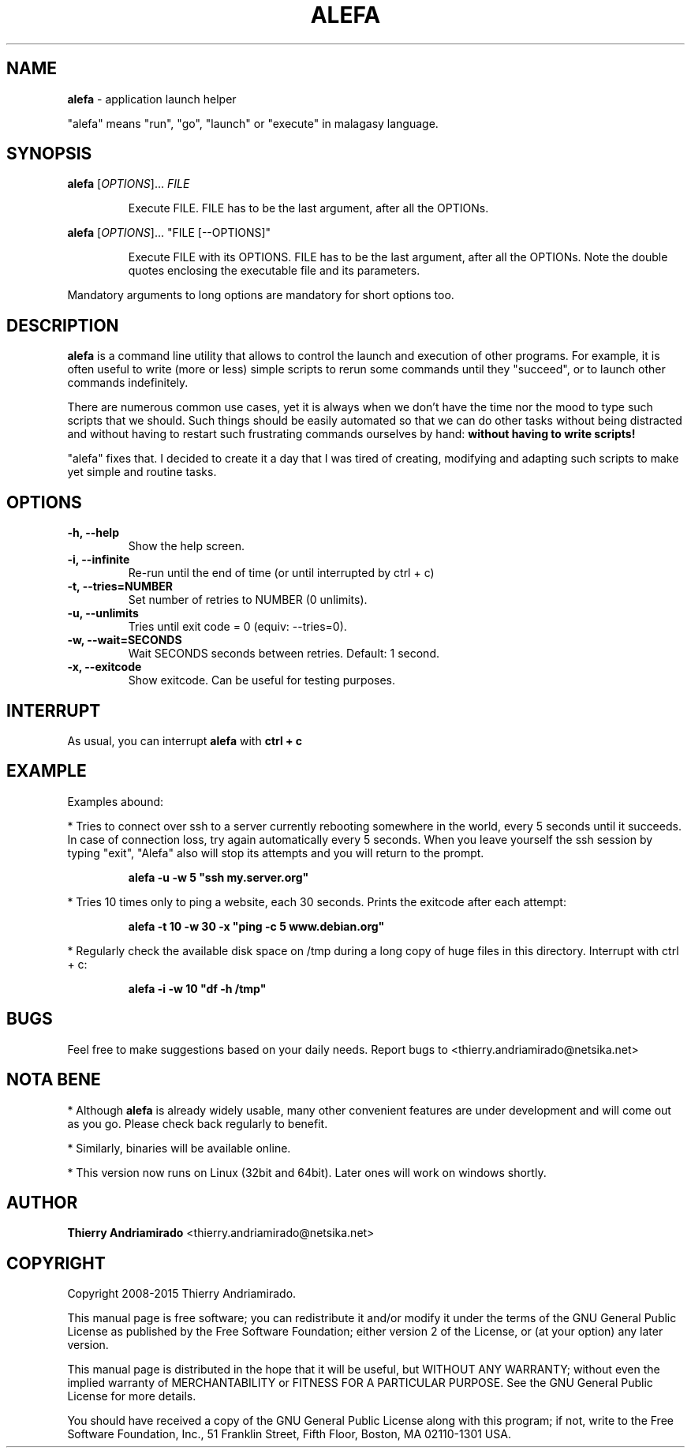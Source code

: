 .\"Created with GNOME Manpages Editor Wizard
.\"http://sourceforge.net/projects/gmanedit2
.TH ALEFA 1 "August 4, 2015"

.SH NAME
\fBalefa\fP - application launch helper

"alefa" means "run", "go", "launch" or "execute" in malagasy language.

.SH SYNOPSIS
\fBalefa\fP 
.RI [ OPTIONS ]...
.I FILE
.PP
.RS 7
Execute FILE. FILE has to be the last argument, after all the OPTIONs.
.RE

\fBalefa\fP 
.RI [ OPTIONS ]...
"FILE [--OPTIONS]"
.PP
.RS 7
Execute FILE with its OPTIONS. FILE has to be the last argument, after all the OPTIONs. Note the double quotes enclosing the executable file and its parameters.
.RE

Mandatory arguments to long options are mandatory for short options too.

.SH DESCRIPTION
.PP
\fBalefa\fP  is a command line utility that allows to control the launch and execution of other programs.
For example, it is often useful to write (more or less) simple scripts to rerun some commands until they "succeed", or to launch other commands indefinitely.

There are numerous common use cases, yet it is always when we don't have the time nor the mood to type such scripts that we should. Such things should be easily automated so that we can do other tasks without being distracted and without having to restart such frustrating commands ourselves by hand: \fBwithout having to write scripts!\fP

"alefa" fixes that. I decided to create it a day that I was tired of creating, modifying and adapting such scripts to make yet simple and routine tasks.

.SH OPTIONS

.TP
\fB-h,  --help\fR
Show the help screen.
.TP
\fB-i,  --infinite\fR
Re-run until the end of time (or until interrupted by ctrl + c)
.TP
\fB-t,  --tries=NUMBER\fR
Set number of retries to NUMBER (0 unlimits).
.TP
\fB-u,  --unlimits\fR
Tries until exit code = 0 (equiv: --tries=0).
.TP
\fB-w,  --wait=SECONDS\fR
Wait SECONDS seconds between retries. Default: 1 second.
.TP
\fB-x,  --exitcode\fR
Show exitcode. Can be useful for testing purposes.

.SH INTERRUPT
As usual, you can interrupt \fBalefa\fR with \fBctrl + c\fR

.SH EXAMPLE
Examples abound:


* Tries to connect over ssh to a server currently rebooting somewhere in the world, every 5 seconds until it succeeds. In case of connection loss, try again automatically every 5 seconds. When you leave yourself the ssh session by typing "exit", "Alefa" also will stop its attempts and you will return to the prompt.

.RS 7
.B
alefa -u -w 5 "ssh my.server.org"
.RE

* Tries 10 times only to ping a website, each 30 seconds. Prints the exitcode after each attempt:

.RS 7
.B
alefa -t 10 -w 30 -x "ping -c 5 www.debian.org"
.RE

* Regularly check the available disk space on /tmp during a long copy of huge files in this directory. Interrupt with ctrl + c:

.RS 7
.B
alefa -i -w 10 "df -h /tmp"
.RE

.SH BUGS
Feel free to make suggestions based on your daily needs.
Report bugs to <thierry.andriamirado@netsika.net>

.SH NOTA BENE
* Although \fBalefa\fR is already widely usable, many other convenient features are under development and will come out as you go. Please check back regularly to benefit.

* Similarly, binaries will be available online.

* This version now runs on Linux (32bit and 64bit). Later ones will work on windows shortly.

.SH AUTHOR
\fBThierry Andriamirado\fR <thierry.andriamirado@netsika.net>

.SH COPYRIGHT
Copyright 2008-2015 Thierry Andriamirado.

This manual page is free software; you can redistribute it and/or modify it under the terms of the GNU General Public License as published by the Free Software Foundation; either version 2 of the License, or (at your option) any later version.

This manual page is distributed in the hope that it will be useful, but WITHOUT ANY WARRANTY; without even the implied warranty of MERCHANTABILITY or FITNESS FOR A PARTICULAR PURPOSE. See the GNU General Public License for more details.

You should have received a copy of the GNU General Public License along with this program; if not, write to the Free Software Foundation, Inc., 51 Franklin Street, Fifth Floor, Boston, MA 02110-1301 USA.

